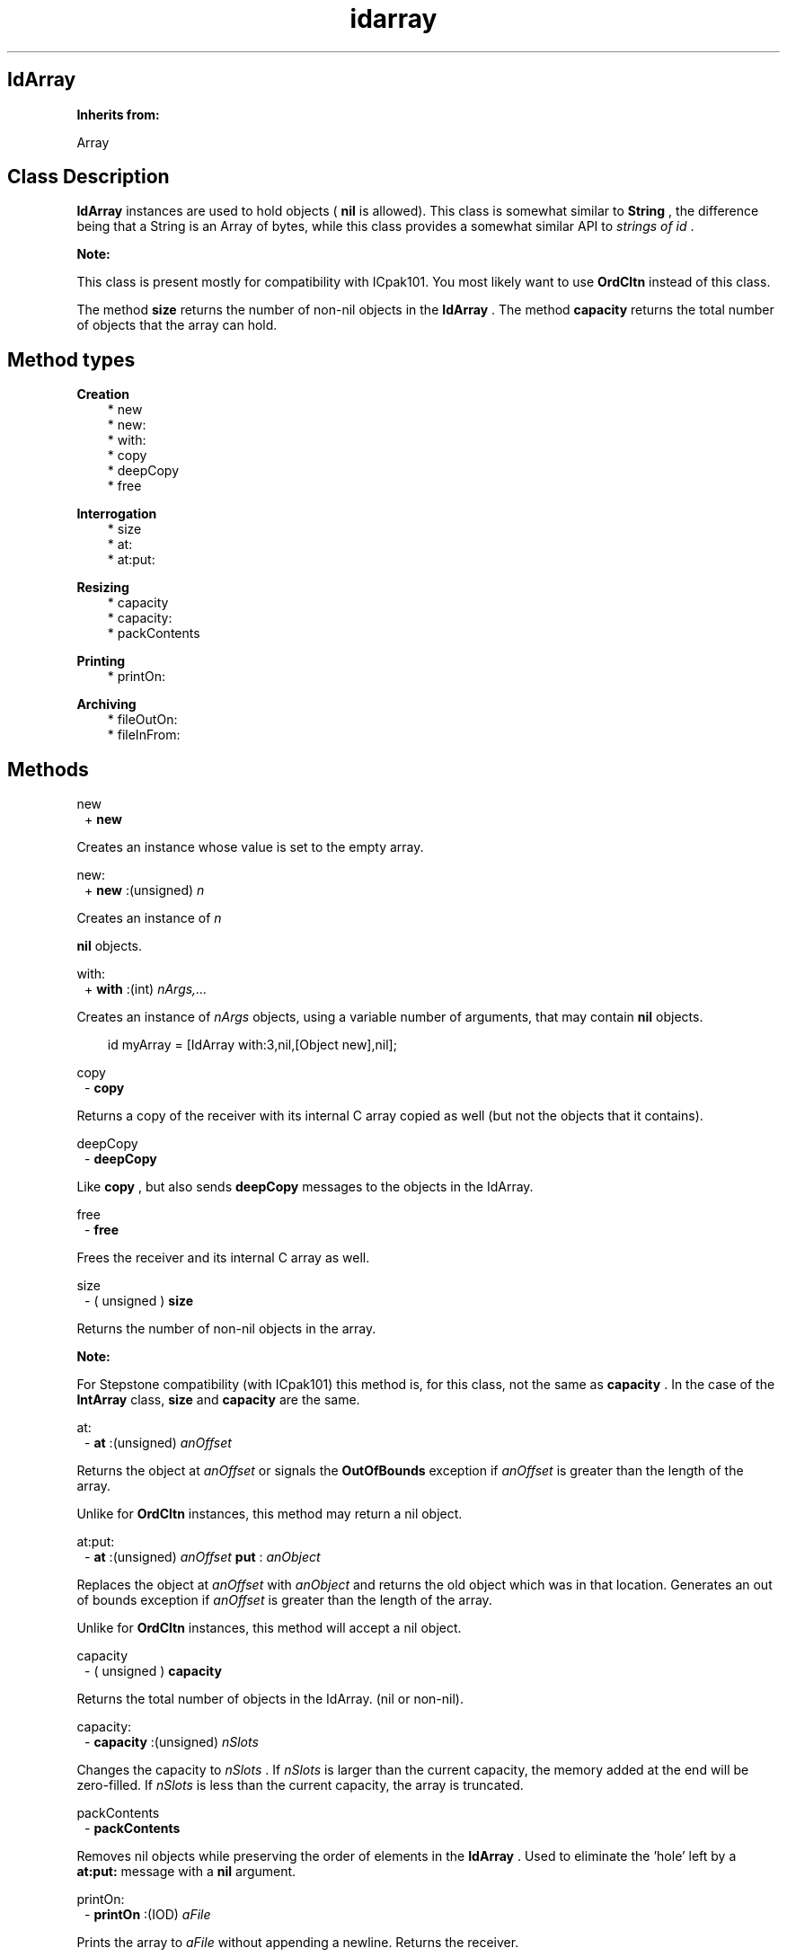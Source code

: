 .TH "idarray" 3 "Oct 12, 2003"
.SH IdArray
.PP
.B
Inherits from:

Array
.SH Class Description
.PP
.B
IdArray
instances are used to hold objects (
.B
nil
is allowed)\&.  This class is somewhat similar to 
.B
String
, the difference being that a String is an Array of bytes, while this class provides a somewhat similar API to 
.I
strings of id
\&.
.PP
.B
Note:

This class is present mostly for compatibility with ICpak101\&.  You most likely want to use 
.B
OrdCltn
instead of this class\&.
.PP
The method 
.B
size
returns the number of non-nil objects in the 
.B
IdArray
\&.  The method 
.B
capacity
returns the total number of objects that the array can hold\&.
.SH Method types
.PP 
.B
Creation
.RS 3
.br
* new
.br
* new:
.br
* with:
.br
* copy
.br
* deepCopy
.br
* free
.RE
.PP 
.B
Interrogation
.RS 3
.br
* size
.br
* at:
.br
* at:put:
.RE
.PP 
.B
Resizing
.RS 3
.br
* capacity
.br
* capacity:
.br
* packContents
.RE
.PP 
.B
Printing
.RS 3
.br
* printOn:
.RE
.PP 
.B
Archiving
.RS 3
.br
* fileOutOn:
.br
* fileInFrom:
.RE
.SH Methods
.PP 
new
.RS 1
+
.B
new
.RE
.PP
Creates an instance whose value is set to the empty array\&.
.PP 
new:
.RS 1
+
.B
new
:(unsigned)
.I
n
.RE
.PP
Creates an instance of 
.I
n

.B
nil
objects\&.
.PP 
with:
.RS 1
+
.B
with
:(int)
.I
nArgs,\&.\&.\&.
.RE
.PP
Creates an instance of 
.I
nArgs
objects, using a variable number of arguments, that may contain 
.B
nil
objects\&.
.RS 3

id myArray = [IdArray with:3,nil,[Object new],nil];
.br

.RE
.PP 
copy
.RS 1
-
.B
copy
.RE
.PP
Returns a copy of the receiver with its internal C array copied as well (but not the objects that it contains)\&.
.PP 
deepCopy
.RS 1
-
.B
deepCopy
.RE
.PP
Like 
.B
copy
, but also sends 
.B
deepCopy
messages to the objects in the IdArray\&.
.PP 
free
.RS 1
-
.B
free
.RE
.PP
Frees the receiver and its internal C array as well\&.
.PP 
size
.RS 1
- (
unsigned
)
.B
size
.RE
.PP
Returns the number of non-nil objects in the array\&.
.PP
.B
Note:

For Stepstone compatibility (with ICpak101) this method is, for this class, not the same as 
.B
capacity
\&.  In the case of the 
.B
IntArray
class, 
.B
size
and 
.B
capacity
are the same\&.
.PP 
at:
.RS 1
-
.B
at
:(unsigned)
.I
anOffset
.RE
.PP
Returns the object at 
.I
anOffset
or signals the 
.B
OutOfBounds
exception if 
.I
anOffset
is greater than the length of the array\&.
.PP
Unlike for 
.B
OrdCltn
instances, this method may return a nil object\&.
.PP 
at:put:
.RS 1
-
.B
at
:(unsigned)
.I
anOffset
.B
put
:
.I
anObject
.RE
.PP
Replaces the object at 
.I
anOffset
with 
.I
anObject
and returns the old object which was in that location\&.  Generates an out of bounds exception if 
.I
anOffset
is greater than the length of the array\&.
.PP
Unlike for 
.B
OrdCltn
instances, this method will accept a nil object\&.
.PP 
capacity
.RS 1
- (
unsigned
)
.B
capacity
.RE
.PP
Returns the total number of objects in the IdArray\&. (nil or non-nil)\&.
.PP 
capacity:
.RS 1
-
.B
capacity
:(unsigned)
.I
nSlots
.RE
.PP
Changes the capacity to 
.I
nSlots
\&.  If 
.I
nSlots
is larger than the current capacity, the memory added at the end will be zero-filled\&.  If 
.I
nSlots
is less than the current capacity, the array is truncated\&.
.PP 
packContents
.RS 1
-
.B
packContents
.RE
.PP
Removes nil objects while preserving the order of elements in the 
.B
IdArray
\&.  Used to eliminate the \&'hole\&' left by a 
.B
at:put:
message with a 
.B
nil
argument\&.
.PP 
printOn:
.RS 1
-
.B
printOn
:(IOD)
.I
aFile
.RE
.PP
Prints the array to 
.I
aFile
without appending a newline\&.  Returns the receiver\&.
.PP 
fileOutOn:
.RS 1
-
.B
fileOutOn
:
.I
aFiler
.RE
.PP
Writes the array on 
.I
aFiler
\&.  Returns the receiver\&.
.PP 
fileInFrom:
.RS 1
-
.B
fileInFrom
:
.I
aFiler
.RE
.PP
Reads a array object from 
.I
aFiler
\&.  Returns the receiver\&.

